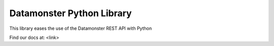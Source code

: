 ==========================
Datamonster Python Library
==========================

This library eases the use of the Datamonster REST API with Python

Find our docs at: <link>
